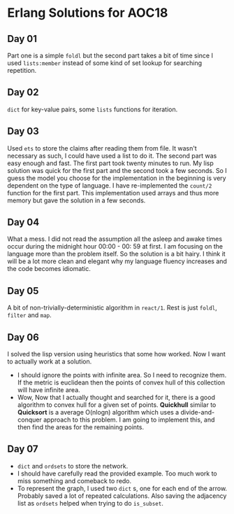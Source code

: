 * Erlang Solutions for AOC18
** Day 01
   Part one is a simple ~foldl~ but the second part takes a bit of time since I used ~lists:member~ instead of some kind of set lookup for searching repetition.

** Day 02
   ~dict~ for key-value pairs, some ~lists~ functions for iteration.

** Day 03
   Used ~ets~ to store the claims after reading them from file. It wasn't necessary as such, I could have used a list to do it. The second part was easy enough and fast. The first part took twenty minutes to run. My lisp solution was quick for the first part and the second took a few seconds. So I guess the model you choose for the implementation in the beginning is very dependent on the type of language.
   I have re-implemented the ~count/2~ function for the first part. This implementation used arrays and thus more memory but gave the solution in a few seconds.

** Day 04
   What a mess. I did not read the assumption all the asleep and awake times occur during the midnight hour 00:00 - 00: 59 at first.
   I am focusing on the language more than the problem itself. So the solution is a bit hairy. I think it will be a lot more clean and elegant why my language fluency increases and the code becomes idiomatic.

** Day 05
   A bit of non-trivially-deterministic algorithm in ~react/1~. Rest is just ~foldl~, ~filter~ and ~map~.
   
** Day 06
   I solved the lisp version using heuristics that some how worked. Now I want to actually work at a solution.
   - I should ignore the points with infinite area. So I need to recognize them. If the metric is euclidean then the points of convex hull of this collection will have infinite area.
   - Wow, Now that I actually thought and searched for it, there is a good algorithm to convex hull for a given set of points. *Quickhull* similar to *Quicksort* is a average O(nlogn) algorithm which uses a divide-and-conquer approach to this problem.
     I am going to implement this, and then find the areas for the remaining points.

** Day 07
   - ~dict~ and ~ordsets~ to store the network.
   - I should have carefully read the provided example. Too much work to miss something and comeback to redo.
   - To represent the graph, I used two ~dict~ s, one for each end of the arrow. Probably saved a lot of repeated calculations. Also saving the adjacency list as ~ordsets~ helped when trying to do ~is_subset~.   
